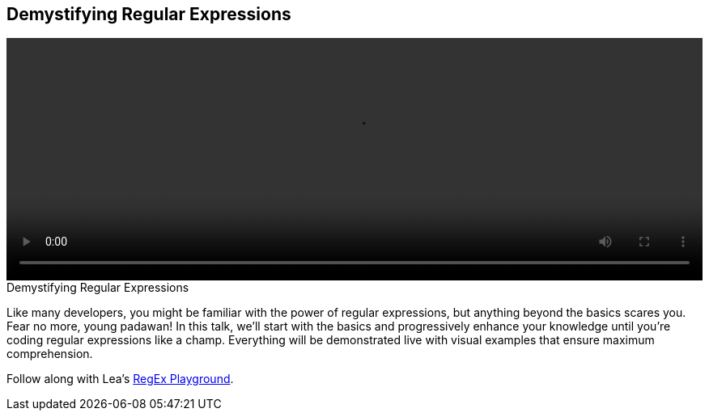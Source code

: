 == Demystifying Regular Expressions

video::http://www.youtube.com/embed/6E_VXIgPanE[height='300', width='100%']

.Demystifying Regular Expressions
****
Like many developers, you might be familiar with the power of regular expressions, but anything beyond the basics scares you. Fear no more, young padawan! In this talk, we'll start with the basics and progressively enhance your knowledge until you're coding regular expressions like a champ. Everything will be demonstrated live with visual examples that ensure maximum comprehension.

Follow along with Lea's http://leaverou.github.io/regexplained/[RegEx Playground].
****